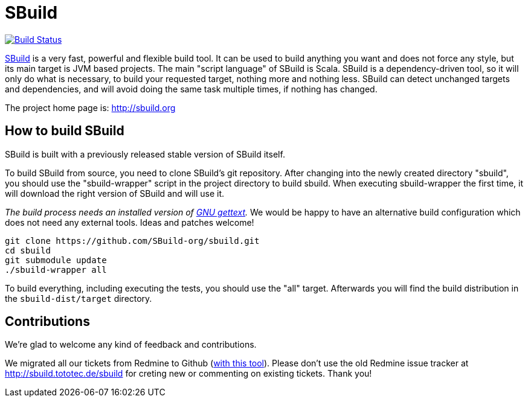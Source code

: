= SBuild 

image:https://travis-ci.org/SBuild-org/sbuild.png?branch=master["Build Status", link="https://travis-ci.org/SBuild-org/sbuild"]

http://sbuild.org[SBuild] is a very fast, powerful and flexible build tool. 
It can be used to build anything you want and does not force any style, but its main target is JVM based projects.
The main "script language" of SBuild is Scala.
SBuild is a dependency-driven tool, so it will only do what is necessary, to build your requested target, nothing more and nothing less.
SBuild can detect unchanged targets and dependencies, and will avoid doing the same task multiple times, if nothing has changed.

The project home page is: http://sbuild.org

== How to build SBuild

SBuild is built with a previously released stable version of SBuild itself.

To build SBuild from source, you need to clone SBuild's git repository.
After changing into the newly created directory "sbuild", you should use the "sbuild-wrapper" script in the project directory to build sbuild.
When executing sbuild-wrapper the first time, it will download the right version of SBuild and will use it.

_The build process needs an installed version of http://www.gnu.org/software/gettext/[GNU gettext]._
We would be happy to have an alternative build configuration which does not need any external tools. Ideas and patches welcome!

----
git clone https://github.com/SBuild-org/sbuild.git
cd sbuild
git submodule update
./sbuild-wrapper all
----

To build everything, including executing the tests, you should use the "all" target.
Afterwards you will find the build distribution in the `sbuild-dist/target` directory.

== Contributions

We're glad to welcome any kind of feedback and contributions. 

We migrated all our tickets from Redmine to Github (https://github.com/lefou/redmine-to-github-migrator[with this tool]).
Please don't use the old Redmine issue tracker at http://sbuild.tototec.de/sbuild for creting new or commenting on existing tickets.
Thank you!
